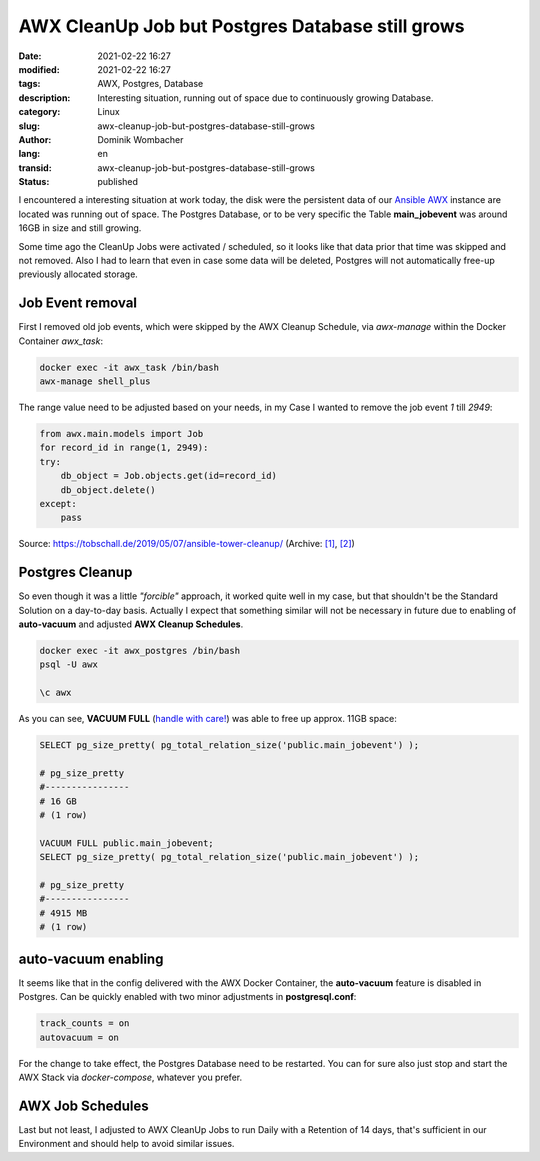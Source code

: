AWX CleanUp Job but Postgres Database still grows
#################################################

:date: 2021-02-22 16:27
:modified: 2021-02-22 16:27
:tags: AWX, Postgres, Database
:description: Interesting situation, running out of space due to continuously growing Database.
:category: Linux
:slug: awx-cleanup-job-but-postgres-database-still-grows
:author: Dominik Wombacher
:lang: en
:transid: awx-cleanup-job-but-postgres-database-still-grows
:status: published

I encountered a interesting situation at work today, the disk were the persistent data of our `Ansible AWX`_ instance are located was running out of space.
The Postgres Database, or to be very specific the Table **main_jobevent** was around 16GB in size and still growing.

.. _`Ansible AWX`: https://github.com/ansible/awx

Some time ago the CleanUp Jobs were activated / scheduled, so it looks like that data prior that time was skipped and not removed.
Also I had to learn that even in case some data will be deleted, Postgres will not automatically free-up previously allocated storage.

Job Event removal
*****************

First I removed old job events, which were skipped by the AWX Cleanup Schedule, via `awx-manage` within the Docker Container `awx_task`:

.. code-block:: bash

  docker exec -it awx_task /bin/bash
  awx-manage shell_plus

The range value need to be adjusted based on your needs, in my Case I wanted to remove the job event *1* till *2949*:

.. code-block:: python

  from awx.main.models import Job
  for record_id in range(1, 2949):
  try:
      db_object = Job.objects.get(id=record_id)
      db_object.delete()
  except:
      pass

Source: https://tobschall.de/2019/05/07/ansible-tower-cleanup/ 
(Archive: `[1] <http://web.archive.org/web/20210222141052/https://tobschall.de/2019/05/07/ansible-tower-cleanup/>`__,
`[2] <http://archive.today/2021.02.22-212548/https://tobschall.de/2019/05/07/ansible-tower-cleanup/>`__)


Postgres Cleanup
****************

So even though it was a little *"forcible"* approach, it worked quite well in my case, but that shouldn't be the Standard Solution on a day-to-day basis.
Actually I expect that something similar will not be necessary in future due to enabling of **auto-vacuum** and adjusted **AWX Cleanup Schedules**.

.. code-block:: bash

  docker exec -it awx_postgres /bin/bash
  psql -U awx
  
  \c awx

As you can see, **VACUUM FULL** (`handle with care!`_) was able to free up approx. 11GB space:

.. _`handle with care!`: https://www.postgresql.org/docs/10/sql-vacuum.html

.. code-block:: sql

  SELECT pg_size_pretty( pg_total_relation_size('public.main_jobevent') );
  
  # pg_size_pretty
  #----------------
  # 16 GB
  # (1 row)

  VACUUM FULL public.main_jobevent;
  SELECT pg_size_pretty( pg_total_relation_size('public.main_jobevent') );

  # pg_size_pretty
  #----------------
  # 4915 MB
  # (1 row)


auto-vacuum enabling
********************

It seems like that in the config delivered with the AWX Docker Container, the **auto-vacuum** feature is disabled in Postgres.
Can be quickly enabled with two minor adjustments in **postgresql.conf**:

.. code-block:: ini

  track_counts = on
  autovacuum = on

For the change to take effect, the Postgres Database need to be restarted.
You can for sure also just stop and start the AWX Stack via `docker-compose`, whatever you prefer.

AWX Job Schedules
*****************

Last but not least, I adjusted to AWX CleanUp Jobs to run Daily with a Retention of 14 days, that's sufficient in our Environment and should help to avoid similar issues.

